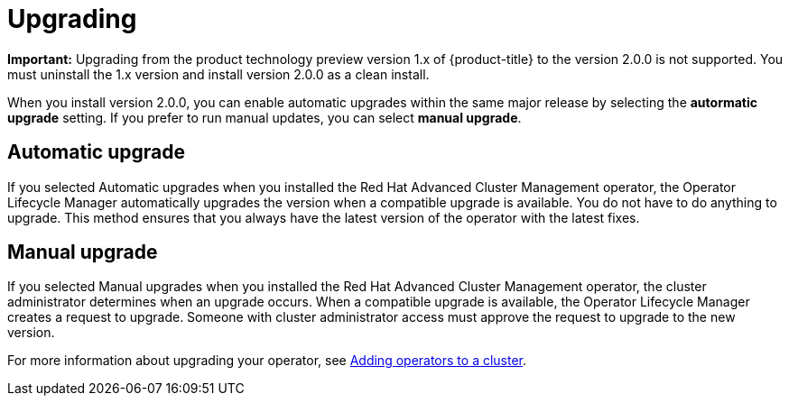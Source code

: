 [#upgrading]
= Upgrading

*Important:* Upgrading from the product technology preview version 1.x of {product-title} to the version 2.0.0 is not supported. You must uninstall the 1.x version and install version 2.0.0 as a clean install. 

When you install version 2.0.0, you can enable automatic upgrades within the same major release by selecting the *autormatic upgrade* setting. If you prefer to run manual updates, you can select *manual upgrade*. 

[#automatic-upgrade]
== Automatic upgrade

If you selected Automatic upgrades when you installed the Red Hat Advanced Cluster Management operator, the Operator Lifecycle Manager automatically upgrades the version when a compatible upgrade is available.
You do not have to do anything to upgrade.
This method ensures that you always have the latest version of the operator with the latest fixes.

[#manual-upgrade]
== Manual upgrade

If you selected Manual upgrades when you installed the Red Hat Advanced Cluster Management operator, the cluster administrator determines when an upgrade occurs.
When a compatible upgrade is available, the Operator Lifecycle Manager creates a request to upgrade.
Someone with cluster administrator access must approve the request to upgrade to the new version.

For more information about upgrading your operator, see https://access.redhat.com/documentation/en-us/openshift_container_platform/4.4/html/operators/olm-adding-operators-to-a-cluster[Adding operators to a cluster].
